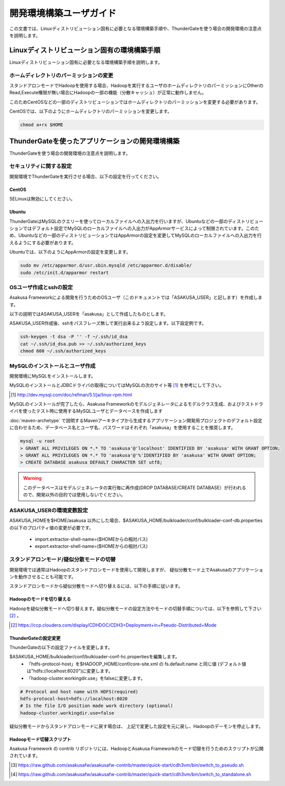 ========================
開発環境構築ユーザガイド
========================
この文書では、Linuxディストリビューション固有に必要となる環境構築手順や、ThunderGateを使う場合の開発環境の注意点を説明します。

Linuxディストリビューション固有の環境構築手順
=============================================
Linuxディストリビューション固有に必要となる環境構築手順を説明します。

ホームディレクトリのパーミッションの変更
----------------------------------------
スタンドアロンモードでHadoopを使用する場合、Hadoopを実行するユーザのホームディレクトリのパーミッションにOtherのRead,Execute権限が無い場合にHadoopの一部の機能（分散キャッシュ）が正常に動作しません。

このためCentOSなどの一部のディストリビューションではホームディレクトリのパーミッションを変更する必要があります。

CentOSでは、以下のようにホームディレクトリのパーミッションを変更します。

..  code-block:: sh

    chmod a+rx $HOME

ThunderGateを使ったアプリケーションの開発環境構築
=================================================
ThunderGateを使う場合の開発環境の注意点を説明します。

セキュリティに関する設定
------------------------
開発環境でThunderGateを実行させる場合、以下の設定を行ってください。

CentOS
~~~~~~
SELinuxは無効にしてください。

Ubuntu
~~~~~~
ThunderGateはMySQLのクエリーを使ってローカルファイルへの入出力を行いますが、Ubuntuなどの一部のディストリビューションではデフォルト設定でMySQLのローカルファイルへの入出力がAppArmorサービスによって制限されています。このため、Ubuntuなどの一部のディストリビューションではAppArmorの設定を変更してMySQLのローカルファイルへの入出力を行えるようにする必要があります。

Ubuntuでは、以下のようにAppArmorの設定を変更します。

..  code-block:: sh

    sudo mv /etc/apparmor.d/usr.sbin.mysqld /etc/apparmor.d/disable/
    sudo /etc/init.d/apparmor restart

OSユーザ作成とsshの設定
-----------------------
Asakusa Frameworkによる開発を行うためのOSユーザ（このドキュメントでは「ASAKUSA_USER」と記します）を作成します。

以下の説明ではASAKUSA_USERを「asakusa」として作成したものとします。

ASAKUSA_USER作成後、sshをパスフレーズ無しで実行出来るよう設定します。以下設定例です。

..  code-block:: sh

    ssh-keygen -t dsa -P '' -f ~/.ssh/id_dsa 
    cat ~/.ssh/id_dsa.pub >> ~/.ssh/authorized_keys
    chmod 600 ~/.ssh/authorized_keys


MySQLのインストールとユーザ作成
-------------------------------
開発環境にMySQLをインストールします。

MySQLのインストールとJDBCドライバの取得についてはMySQLの次のサイト等 [#]_ を参考にして下さい。

..  [#] http://dev.mysql.com/doc/refman/5.1/ja/linux-rpm.html

MySQLのインストールが完了したら、Asakusa Frameworkのモデルジェネレータによるモデルクラス生成、およびテストドライバを使ったテスト時に使用するMySQLユーザとデータベースを作成します

:doc:`maven-archetype` で説明するMavenアーキタイプから生成するアプリケーション開発用プロジェクトのデフォルト設定に合わせるため、データベース名とユーザ名、パスワードはそれぞれ「asakusa」を使用することを推奨します。

..  code-block:: sh

    mysql -u root
    > GRANT ALL PRIVILEGES ON *.* TO 'asakusa'@'localhost' IDENTIFIED BY 'asakusa' WITH GRANT OPTION;
    > GRANT ALL PRIVILEGES ON *.* TO 'asakusa'@'%'IDENTIFIED BY 'asakusa' WITH GRANT OPTION;
    > CREATE DATABASE asakusa DEFAULT CHARACTER SET utf8;

..  warning::
    このデータベースはモデルジェネレータの実行毎に再作成(DROP DATABASE/CREATE DATABASE）が行われるので、開発以外の目的では使用しないでください。

ASAKUSA_USERの環境変数設定
--------------------------
ASAKUSA_HOMEを$HOME/asakusa 以外にした場合、$ASAKUSA_HOME/bulkloader/conf/bulkloader-conf-db.properties の以下のプロパティ値の変更が必要です。

    * import.extractor-shell-name=($HOMEからの相対パス)
    * export.extractor-shell-name=($HOMEからの相対パス)

スタンドアロンモード/疑似分散モードの切替
-----------------------------------------
開発環境では通常はHadoopのスタンドアロンモードを使用して開発しますが、
疑似分散モード上でAsakusaのアプリケーションを動作させることも可能です。

スタンドアロンモードから疑似分散モードへ切り替えるには、以下の手順に従います。

Hadoopのモードを切り替える
~~~~~~~~~~~~~~~~~~~~~~~~~~
Hadoopを疑似分散モードへ切り替えます。疑似分散モードの設定方法やモードの切替手順については、以下を参照して下さい [#]_ 。

..  [#] https://ccp.cloudera.com/display/CDHDOC/CDH3+Deployment+in+Pseudo-Distributed+Mode

ThunderGateの設定変更
~~~~~~~~~~~~~~~~~~~~~
ThunderGateの以下の設定ファイルを変更します。

$ASAKUSA_HOME/bulkloader/conf/bulkloader-conf-hc.propertiesを編集します。
    * 「hdfs-protocol-host」を$HADOOP_HOME/conf/core-site.xml の fs.default.name と同じ値 (デフォルト値は"hdfs://localhost:8020")に変更します。
    * 「hadoop-cluster.workingdir.use」をfalseに変更します。

..  code-block:: sh
    
    # Protocol and host name with HDFS(required)
    hdfs-protocol-host=hdfs://localhost:8020
    # Is the file I/O position made work directory (optional)
    hadoop-cluster.workingdir.use=false

疑似分散モードからスタンドアロンモードに戻す場合は、
上記で変更した設定を元に戻し、Hadoopのデーモンを停止します。

Hadoopモード切替スクリプト
~~~~~~~~~~~~~~~~~~~~~~~~~~
Asakusa Framework の contrib リポジトリには、HadoopとAsakusa Frameworkのモード切替を行うためのスクリプトが公開されています。

..  [#] https://raw.github.com/asakusafw/asakusafw-contrib/master/quick-start/cdh3vm/bin/switch_to_pseudo.sh
..  [#] https://raw.github.com/asakusafw/asakusafw-contrib/master/quick-start/cdh3vm/bin/switch_to_standalone.sh

